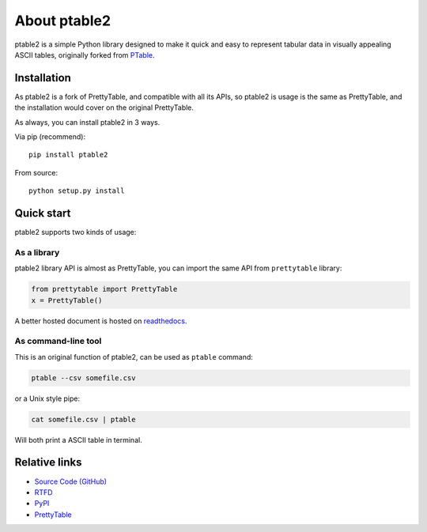 =============
About ptable2
=============

ptable2 is a simple Python library designed to make it quick and easy to
represent tabular data in visually appealing ASCII tables, originally
forked from `PTable <https://github.com/kxxoling/PTable/>`_.

.. image:: https://travis-ci.com/madebr/ptable2.svg
    :target: https://travis-ci.com/madebr/ptable2
    :alt: Build Status

.. image:: https://coveralls.io/repos/github/madebr/ptable2/badge.svg?branch=develop
    :target: https://coveralls.io/github/madebr/ptable2?branch=develop
    :alt: Coverage


Installation
============

As ptable2 is a fork of PrettyTable, and compatible with all its APIs,
so ptable2 is usage is the same as PrettyTable, and the installation
would cover on the original PrettyTable.

As always, you can install ptable2 in 3 ways.

Via pip (recommend)::

    pip install ptable2

From source::

    python setup.py install


Quick start
===========

ptable2 supports two kinds of usage:


As a library
------------

ptable2 library API is almost as PrettyTable, you can import the same API from
``prettytable`` library:

.. code-block:: python

    from prettytable import PrettyTable
    x = PrettyTable()

A better hosted document is hosted on `readthedocs <https://ptable2.readthedocs.io/en/latest//>`_.


As command-line tool
--------------------

This is an original function of ptable2, can be used as ``ptable`` command:

.. code-block:: shell

    ptable --csv somefile.csv

or a Unix style pipe:

.. code-block:: shell

    cat somefile.csv | ptable

Will both print a ASCII table in terminal.



Relative links
==============

* `Source Code (GitHub) <https://github.com/madebr/ptable2>`__
* `RTFD <https://ptable2.readthedocs.io/en/latest/>`__
* `PyPI <https://pypi.python.org/pypi/ptable2/>`__
* `PrettyTable <https://code.google.com/p/prettytable/>`_
